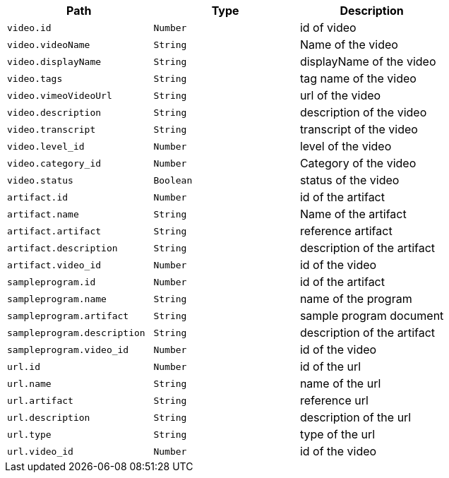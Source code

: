 |===
|Path|Type|Description

|`+video.id+`
|`+Number+`
|id of video

|`+video.videoName+`
|`+String+`
|Name of the video

|`+video.displayName+`
|`+String+`
|displayName of the video

|`+video.tags+`
|`+String+`
|tag name of the video

|`+video.vimeoVideoUrl+`
|`+String+`
|url of the video

|`+video.description+`
|`+String+`
|description of the video

|`+video.transcript+`
|`+String+`
|transcript of the video

|`+video.level_id+`
|`+Number+`
|level of the video

|`+video.category_id+`
|`+Number+`
|Category of the video

|`+video.status+`
|`+Boolean+`
|status of the video

|`+artifact.id+`
|`+Number+`
|id of the artifact

|`+artifact.name+`
|`+String+`
|Name of the artifact

|`+artifact.artifact+`
|`+String+`
|reference artifact

|`+artifact.description+`
|`+String+`
|description of the artifact

|`+artifact.video_id+`
|`+Number+`
|id of the video

|`+sampleprogram.id+`
|`+Number+`
|id of the artifact

|`+sampleprogram.name+`
|`+String+`
|name of the program

|`+sampleprogram.artifact+`
|`+String+`
|sample program document

|`+sampleprogram.description+`
|`+String+`
|description of the artifact

|`+sampleprogram.video_id+`
|`+Number+`
|id of the video

|`+url.id+`
|`+Number+`
|id of the url

|`+url.name+`
|`+String+`
|name of the url

|`+url.artifact+`
|`+String+`
|reference url

|`+url.description+`
|`+String+`
|description of the url

|`+url.type+`
|`+String+`
|type of the url

|`+url.video_id+`
|`+Number+`
|id of the video

|===